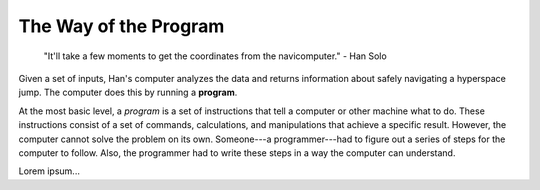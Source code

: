 The Way of the Program
======================

   "It'll take a few moments to get the coordinates from the navicomputer."
   - Han Solo

.. index:: ! program

Given a set of inputs, Han's computer analyzes the data and returns information
about safely navigating a hyperspace jump. The computer does this by running a
**program**.

At the most basic level, a *program* is a set of instructions that tell a
computer or other machine what to do. These instructions consist of a set of
commands, calculations, and manipulations that achieve a specific result.
However, the computer cannot solve the problem on its own. Someone---a
programmer---had to figure out a series of steps for the computer to follow.
Also, the programmer had to write these steps in a way the computer can
understand.

Lorem ipsum...
